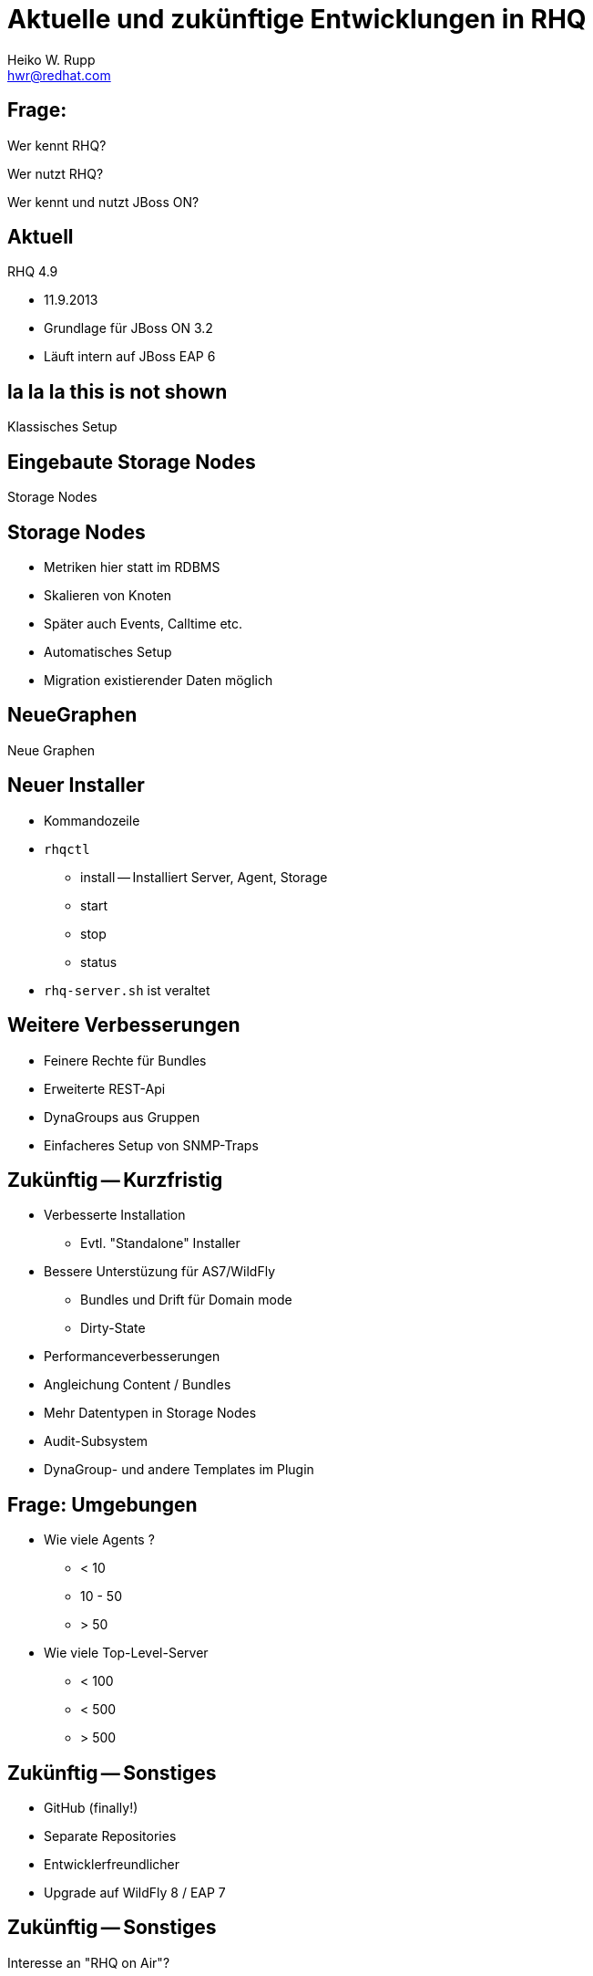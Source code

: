 :backend: deckjs
:deckjs_theme: swiss
:transition: fade
:status:
:split:
:customcss:
:author: Heiko W. Rupp
:email: hwr@redhat.com
= Aktuelle und zukünftige Entwicklungen in RHQ

== Frage:

[options="step"]
Wer kennt RHQ?

[options="step"]
Wer nutzt RHQ?

[options="step"]
Wer kennt und nutzt JBoss ON?

== Aktuell

RHQ 4.9 

* 11.9.2013
* Grundlage für JBoss ON 3.2
* Läuft intern auf JBoss EAP 6

[canvas-image="images/RHQ-classic.png"]

== la la la this is not shown

[role="canvas-caption", position="center-up"] 
Klassisches Setup

[canvas-image="images/StorageNodes.png"]

== Eingebaute Storage Nodes

[role="canvas-caption", position="center-up"] 
Storage Nodes

== Storage Nodes

* Metriken hier statt im RDBMS
* Skalieren von Knoten
* Später auch Events, Calltime etc.
* Automatisches Setup
* Migration existierender Daten möglich

[canvas-image="images/Monitoring2.png"]

== NeueGraphen
[role="canvas-caption", position="center-up"] 
Neue Graphen

== Neuer Installer

* Kommandozeile
* `rhqctl`
** install -- Installiert Server, Agent, Storage
** start 
** stop
** status
* `rhq-server.sh` ist veraltet

== Weitere Verbesserungen

* Feinere Rechte für Bundles
* Erweiterte REST-Api 
* DynaGroups aus Gruppen
* Einfacheres Setup von SNMP-Traps

== Zukünftig -- Kurzfristig
<<< 
[options="step"]
* Verbesserte Installation
** Evtl. "Standalone" Installer
* Bessere Unterstüzung für AS7/WildFly
** Bundles und Drift für Domain mode
** Dirty-State

<<<
[options="step"]
* Performanceverbesserungen
* Angleichung Content / Bundles
* Mehr Datentypen in Storage Nodes
* Audit-Subsystem
* DynaGroup- und andere Templates im Plugin

== Frage: Umgebungen

[options="step"]
* Wie viele Agents ?  
** < 10
** 10 - 50
** > 50
* Wie viele Top-Level-Server
** < 100
** < 500
** > 500

== Zukünftig -- Sonstiges

[options="step"]
* GitHub (finally!)
* Separate Repositories
* Entwicklerfreundlicher
* Upgrade auf WildFly 8 / EAP 7

== Zukünftig -- Sonstiges

Interesse an "RHQ on Air"?


== Zukünftig -- Längerfristig

[quote,Henry Ford ]
"Wenn ich die Menschen gefragt hätte, was sie wollen, hätten sie gesagt schnellere Pferde."

<<<

Es ist noch nichts beschlossen

[options="step"]
* Alert 2.0
* UI Plugins
* Neue (schlankere) Agents
* Externes RDBMS los werden

<<<

Was wird *hier* gewünscht?

== Referenzen

* http://jboss.org/rhq
* http://pilhuhn.blogspot.com
* @pilhuhn / @rhq_project

== Danke

Vielen Dank.


